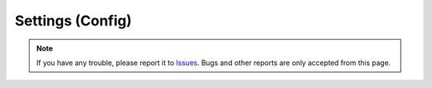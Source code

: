 .. _SettingConfig:

Settings (Config)
##################

.. contents:: Table of contents for this page
   :depth: 2
   :local:






.. note::
   If you have any trouble, please report it to `Issues <https://github.com/TatsuyaNakamori/[REPOSITORY]/issues>`_.
   Bugs and other reports are only accepted from this page.



